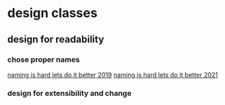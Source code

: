 * design classes
** design for readability
*** chose proper names
    [[https://www.youtube.com/watch?v=MBRoCdtZOYg][naming is hard lets do it better 2019]]
    [[https://www.youtube.com/watch?v=ZDluHz-ybPE][naming is hard lets do it better 2021]]
*** design for extensibility and change
